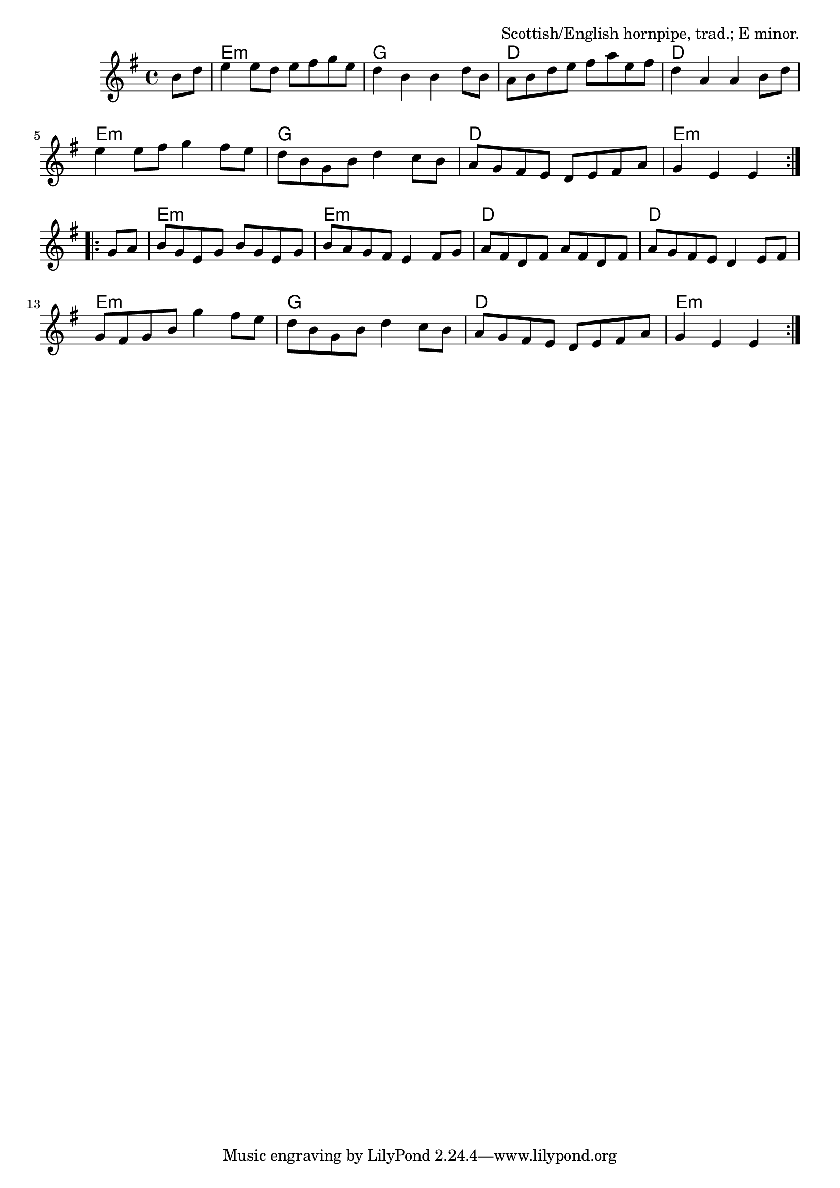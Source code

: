 \version "2.18.2"

\tocItem \markup "Jacky Tar"

\score {
  <<
    \relative b' {
      \time 4/4
      \key e \minor

      \repeat volta 2 {
        \partial 4 b8 d |
        e4 e8 d e fis g e |
        d4 b b d8 b |
        a8 b d e fis a e fis |
        d4 a a b8 d |

        e4 e8 fis g4 fis8 e |
        d8 b g b d4 c8 b |
        a8 g fis e d e fis a |
        g4 e e
      }

      \break

      \repeat volta 2 {
        g8 a |
        b8 g e g b g e g |
        b8 a g fis e4 fis8 g |
        a8 fis d fis a fis d fis |
        a8 g fis e d4 e8 fis |

        g8 fis g b g'4 fis8 e |
        d8 b g b d4 c8 b |
        a8 g fis e d e fis a |
        g4 e e
      }
    }

    \new ChordNames {
      \time 4/4

      \chordmode {
        \repeat volta 2 {
          \partial 4 s4 |
          e1:m | g1 | d1 | d1 |
          e1:m | g1 | d1 | e2.:m
        }

        \repeat volta 2 {
          s4 |
          e1:m | e1 :m | d1 | d1 |
          e1:m | g1 | d1 | e2.:m
        }
      }
    }
  >>

  \header {
    title = "Jacky Tar"
    opus = "Scottish/English hornpipe, trad.; E minor."
  }
}

